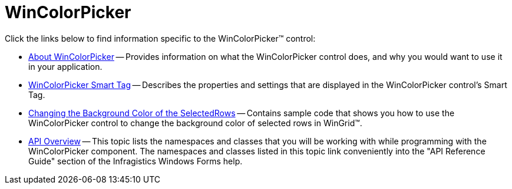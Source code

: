 ﻿////

|metadata|
{
    "name": "wincolorpicker",
    "controlName": ["WinColorPicker"],
    "tags": [],
    "guid": "{83FB6486-879B-4298-A419-A147EF9FB49D}",  
    "buildFlags": [],
    "createdOn": "0001-01-01T00:00:00Z"
}
|metadata|
////

= WinColorPicker

Click the links below to find information specific to the WinColorPicker™ control:

* link:wincolorpicker-about-wincolorpicker.html[About WinColorPicker] -- Provides information on what the WinColorPicker control does, and why you would want to use it in your application.
* link:wincolorpicker-smart-tag.html[WinColorPicker Smart Tag] -- Describes the properties and settings that are displayed in the WinColorPicker control's Smart Tag.
* link:wincolorpicker-changing-the-background-color-of-the-selectedrows.html[Changing the Background Color of the SelectedRows] -- Contains sample code that shows you how to use the WinColorPicker control to change the background color of selected rows in WinGrid™.
* link:wincolorpicker-api-overview.html[API Overview] -- This topic lists the namespaces and classes that you will be working with while programming with the WinColorPicker component. The namespaces and classes listed in this topic link conveniently into the "API Reference Guide" section of the Infragistics Windows Forms help.